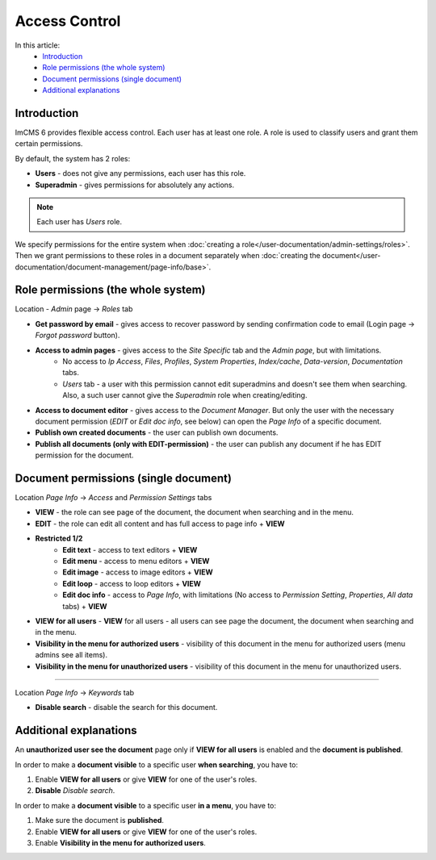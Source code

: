 Access Control
==============

In this article:
    - `Introduction`_
    - `Role permissions (the whole system)`_
    - `Document permissions (single document)`_
    - `Additional explanations`_

------------
Introduction
------------

ImCMS 6 provides flexible access control. Each user has at least one role.
A role is used to classify users and grant them certain permissions.

By default, the system has 2 roles:

* **Users** - does not give any permissions, each user has this role.

* **Superadmin** - gives permissions for absolutely any actions.

.. note:: Each user has *Users* role.

We specify permissions for the entire system when :doc:`creating a role</user-documentation/admin-settings/roles>`.
Then we grant permissions to these roles in a document separately when :doc:`creating the document</user-documentation/document-management/page-info/base>`.

-----------------------------------
Role permissions (the whole system)
-----------------------------------

Location - *Admin* page -> *Roles* tab

* **Get password by email** - gives access to recover password by sending confirmation code to email (Login page -> *Forgot password* button).

* **Access to admin pages** - gives access to the *Site Specific* tab and the *Admin page*, but with limitations.
    * No access to *Ip Access*, *Files*, *Profiles*, *System Properties*, *Index/cache*, *Data-version*, *Documentation* tabs.
    * *Users* tab - a user with this permission cannot edit superadmins and doesn't see them when searching. Also, a such user cannot give the *Superadmin* role when creating/editing.

* **Access to document editor** - gives access to the *Document Manager*. But only the user with the necessary document permission (*EDIT* or *Edit doc info*, see below) can open the *Page Info* of a specific document.

* **Publish own created documents** - the user can publish own documents.

* **Publish all documents (only with EDIT-permission)** - the user can publish any document if he has EDIT permission for the document.

--------------------------------------
Document permissions (single document)
--------------------------------------

Location *Page Info* -> *Access* and *Permission Settings* tabs

* **VIEW** - the role can see page of the document, the document when searching and in the menu.
* **EDIT** - the role can edit all content and has full access to page info + **VIEW**
* **Restricted 1/2**
	* **Edit text** - access to text editors + **VIEW**
	* **Edit menu** - access to menu editors + **VIEW**
	* **Edit image** - access to image editors + **VIEW**
	* **Edit loop** - access to loop editors + **VIEW**
	* **Edit doc info** - access to *Page Info*, with limitations (No access to *Permission Setting*, *Properties*, *All data* tabs) + **VIEW**

* **VIEW for all users** - **VIEW** for all users - all users can see page the document, the document when searching and in the menu.

* **Visibility in the menu for authorized users** - visibility of this document in the menu for authorized users (menu admins see all items).
* **Visibility in the menu for unauthorized users** - visibility of this document in the menu for unauthorized users.

------------------

Location *Page Info* -> *Keywords* tab

* **Disable search** - disable the search for this document.

-----------------------
Additional explanations
-----------------------

An **unauthorized user see the document** page only if **VIEW for all users** is enabled and the **document is published**.

In order to make a **document visible** to a specific user **when searching**, you have to:

1. Enable **VIEW for all users** or give **VIEW** for one of the user's roles.
2. **Disable** *Disable search*.

In order to make a **document visible** to a specific user **in a menu**, you have to:

1. Make sure the document is **published**.
2. Enable **VIEW for all users** or give **VIEW** for one of the user's roles.
3. Enable **Visibility in the menu for authorized users**.